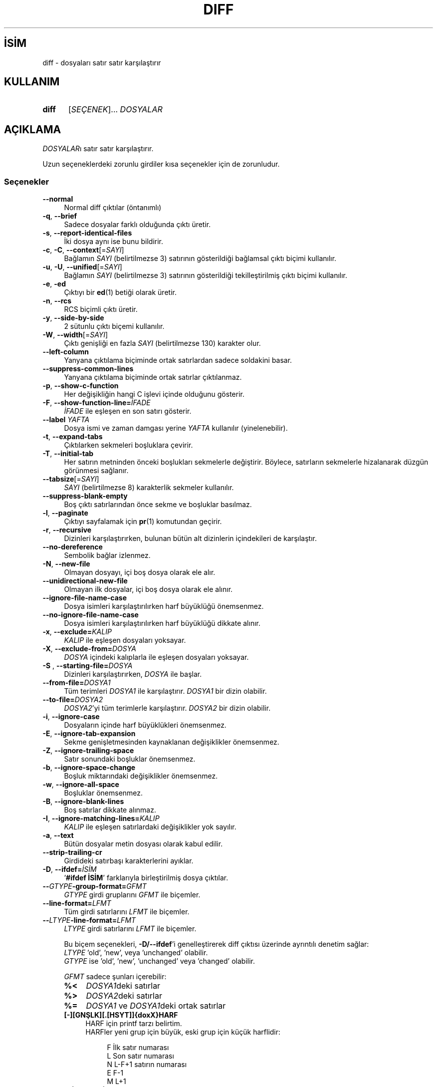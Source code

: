.ig
 * Bu kılavuz sayfası Türkçe Linux Belgelendirme Projesi (TLBP) tarafından
 * XML belgelerden derlenmiş olup manpages-tr paketinin parçasıdır:
 * https://github.com/TLBP/manpages-tr
 *
..
.\" Derlenme zamanı: 2023-01-21T21:03:30+03:00
.TH "DIFF" 1 "Ağustos 2021" "GNU diffutils 3.8" "Kullanıcı Komutları"
.\" Sözcükleri ilgisiz yerlerden bölme (disable hyphenation)
.nh
.\" Sözcükleri yayma, sadece sola yanaştır (disable justification)
.ad l
.PD 0
.SH İSİM
diff - dosyaları satır satır karşılaştırır
.sp
.SH KULLANIM
.IP \fBdiff\fR 5
[\fISEÇENEK\fR]... \fIDOSYALAR\fR
.sp
.PP
.sp
.SH "AÇIKLAMA"
\fIDOSYALAR\fRı satır satır karşılaştırır.
.sp
Uzun seçeneklerdeki zorunlu girdiler kısa seçenekler için de zorunludur.
.sp
.SS "Seçenekler"
.TP 4
\fB--normal\fR
Normal diff çıktılar (öntanımlı)
.sp
.TP 4
\fB-q\fR, \fB--brief\fR
Sadece dosyalar farklı olduğunda çıktı üretir.
.sp
.TP 4
\fB-s\fR, \fB--report-identical-files\fR
İki dosya aynı ise bunu bildirir.
.sp
.TP 4
\fB-c\fR, \fB-C\fR, \fB--context\fR[=\fISAYI\fR]
Bağlamın \fISAYI\fR (belirtilmezse 3) satırının gösterildiği bağlamsal çıktı biçimi kullanılır.
.sp
.TP 4
\fB-u\fR, \fB-U\fR, \fB--unified\fR[=\fISAYI\fR]
Bağlamın \fISAYI\fR (belirtilmezse 3) satırının gösterildiği tekilleştirilmiş çıktı biçimi kullanılır.
.sp
.TP 4
\fB-e\fR, \fB-ed\fR
Çıktıyı bir \fBed\fR(1) betiği olarak üretir.
.sp
.TP 4
\fB-n\fR, \fB--rcs\fR
RCS biçimli çıktı üretir.
.sp
.TP 4
\fB-y\fR, \fB--side-by-side\fR
2 sütunlu çıktı biçemi kullanılır.
.sp
.TP 4
\fB-W\fR, \fB--width\fR[=\fISAYI\fR]
Çıktı genişliği en fazla \fISAYI\fR (belirtilmezse 130) karakter olur.
.sp
.TP 4
\fB--left-column\fR
Yanyana çıktılama biçiminde ortak satırlardan sadece soldakini basar.
.sp
.TP 4
\fB--suppress-common-lines\fR
Yanyana çıktılama biçiminde ortak satırlar çıktılanmaz.
.sp
.TP 4
\fB-p\fR, \fB--show-c-function\fR
Her değişikliğin hangi C işlevi içinde olduğunu gösterir.
.sp
.TP 4
\fB-F\fR, \fB--show-function-line=\fR\fIİFADE\fR
\fIİFADE\fR ile eşleşen en son satırı gösterir.
.sp
.TP 4
\fB--label\fR \fIYAFTA\fR
Dosya ismi ve zaman damgası yerine \fIYAFTA\fR kullanılır (yinelenebilir).
.sp
.TP 4
\fB-t\fR, \fB--expand-tabs\fR
Çıktılarken sekmeleri boşluklara çevirir.
.sp
.TP 4
\fB-T\fR, \fB--initial-tab\fR
Her satırın metninden önceki boşlukları sekmelerle değiştirir. Böylece, satırların sekmelerle hizalanarak düzgün görünmesi sağlanır.
.sp
.TP 4
\fB--tabsize\fR[=\fISAYI\fR]
\fISAYI\fR (belirtilmezse 8) karakterlik sekmeler kullanılır.
.sp
.TP 4
\fB--suppress-blank-empty\fR
Boş çıktı satırlarından önce sekme ve boşluklar basılmaz.
.sp
.TP 4
\fB-l\fR, \fB--paginate\fR
Çıktıyı sayfalamak için \fBpr\fR(1) komutundan geçirir.
.sp
.TP 4
\fB-r\fR, \fB--recursive\fR
Dizinleri karşılaştırırken, bulunan bütün alt dizinlerin içindekileri de karşılaştır.
.sp
.TP 4
\fB--no-dereference\fR
Sembolik bağlar izlenmez.
.sp
.TP 4
\fB-N\fR, \fB--new-file\fR
Olmayan dosyayı, içi boş dosya olarak ele alır.
.sp
.TP 4
\fB--unidirectional-new-file\fR
Olmayan ilk dosyalar, içi boş dosya olarak ele alınır.
.sp
.TP 4
\fB--ignore-file-name-case\fR
Dosya isimleri karşılaştırılırken harf büyüklüğü önemsenmez.
.sp
.TP 4
\fB--no-ignore-file-name-case\fR
Dosya isimleri karşılaştırılırken harf büyüklüğü dikkate alınır.
.sp
.TP 4
\fB-x\fR, \fB--exclude=\fR\fIKALIP\fR
\fIKALIP\fR ile eşleşen dosyaları yoksayar.
.sp
.TP 4
\fB-X\fR, \fB--exclude-from=\fR\fIDOSYA\fR
\fIDOSYA\fR içindeki kalıplarla ile eşleşen dosyaları yoksayar.
.sp
.TP 4
\fB-S \fR, \fB--starting-file=\fR\fIDOSYA\fR
Dizinleri karşılaştırırken, \fIDOSYA\fR ile başlar.
.sp
.TP 4
\fB--from-file=\fR\fIDOSYA1\fR
Tüm terimleri \fIDOSYA1\fR ile karşılaştırır. \fIDOSYA1\fR bir dizin olabilir.
.sp
.TP 4
\fB--to-file=\fR\fIDOSYA2\fR
\fIDOSYA2\fR’yi tüm terimlerle karşılaştırır. \fIDOSYA2\fR bir dizin olabilir.
.sp
.TP 4
\fB-i\fR, \fB--ignore-case\fR
Dosyaların içinde harf büyüklükleri önemsenmez.
.sp
.TP 4
\fB-E\fR, \fB--ignore-tab-expansion\fR
Sekme genişletmesinden kaynaklanan değişiklikler önemsenmez.
.sp
.TP 4
\fB-Z\fR, \fB--ignore-trailing-space\fR
Satır sonundaki boşluklar önemsenmez.
.sp
.TP 4
\fB-b\fR, \fB--ignore-space-change\fR
Boşluk miktarındaki değişiklikler önemsenmez.
.sp
.TP 4
\fB-w\fR, \fB--ignore-all-space\fR
Boşluklar önemsenmez.
.sp
.TP 4
\fB-B\fR, \fB--ignore-blank-lines\fR
Boş satırlar dikkate alınmaz.
.sp
.TP 4
\fB-I\fR, \fB--ignore-matching-lines=\fR\fIKALIP\fR
\fIKALIP\fR ile eşleşen satırlardaki değişiklikler yok sayılır.
.sp
.TP 4
\fB-a\fR, \fB--text\fR
Bütün dosyalar metin dosyası olarak kabul edilir.
.sp
.TP 4
\fB--strip-trailing-cr\fR
Girdideki satırbaşı karakterlerini ayıklar.
.sp
.TP 4
\fB-D\fR, \fB--ifdef=\fR\fIİSİM\fR
’\fB#ifdef İSİM\fR’ farklarıyla birleştirilmiş dosya çıktılar.
.sp
.TP 4
\fB--\fR\fIGTYPE\fR\fB-group-format=\fR\fIGFMT\fR
\fIGTYPE\fR girdi gruplarını \fIGFMT\fR ile biçemler.
.sp
.TP 4
\fB--line-format=\fR\fILFMT\fR
Tüm girdi satırlarını \fILFMT\fR ile biçemler.
.sp
.TP 4
\fB--\fR\fILTYPE\fR\fB-line-format=\fR\fILFMT\fR
\fILTYPE\fR girdi satırlarını \fILFMT\fR ile biçemler.
.sp
Bu biçem seçenekleri, \fB-D/--ifdef\fR’i genelleştirerek diff çıktısı üzerinde ayrıntılı denetim sağlar:
.br
\fILTYPE\fR ’old’, ’new’, veya ’unchanged’ olabilir.
.br
\fIGTYPE\fR ise ’old’, ’new’, ’unchanged’ veya ’changed’ olabilir.
.sp
\fIGFMT\fR sadece şunları içerebilir:
.sp
.RS
.TP 4
\fB%<\fR
\fIDOSYA1\fRdeki satırlar
.sp
.TP 4
\fB%>\fR
\fIDOSYA2\fRdeki satırlar
.sp
.TP 4
\fB%=\fR
\fIDOSYA1\fR ve \fIDOSYA1\fRdeki ortak satırlar
.sp
.TP 4
\fB[-][GNŞLK][.[HSYT]]{doxX}HARF\fR
HARF için printf tarzı belirtim.
.br
HARFler yeni grup için büyük, eski grup için küçük harflidir:
.sp
.RS 4
.RS 4
.nf
F   İlk satır numarası
L   Son satır numarası
N   L-F+1 satırın numarası
E   F-1
M   L+1
.fi
.sp
.RE
.RE
.IP
.sp
.TP 4
\fB%(A=B?T:E)\fR
A eşittir B ise T değilse E
.sp
.PP
.RE
.IP
\fILFMT\fR sadece şunları içerebilir:
.sp
.RS
.TP 4
\fB%L\fR
Satır içeriği
.sp
.TP 4
\fB%l\fR
Satır sonu karakteri olmaksızın satır içeriği
.sp
.TP 4
\fB%[-][GNŞLK][.[HSYT]]{doxX}n\fR
Girdi satır numarası için printf tarzı belirtim.
.sp
.PP
.RE
.IP
\fIGFMT\fR ve \fILFMT\fR şunları içerebilir:
.sp
.RS
.TP 4
\fB%%\fR
\fB%\fR
.sp
.TP 4
\fB%c’C’\fR
Tek bir \fIC\fR karakteri
.sp
.TP 4
\fB%c’\\OOO’\fR
Sekizlik kodu \fIOOO\fR olan karakter
.sp
.TP 4
\fBC\fR
Karakterin kendisi
.sp
.PP
.RE
.IP
.sp
.TP 4
\fB-d\fR, \fB--minimal\fR
En küçük değişikliği bile bulmak için zor yolu dener.
.sp
.TP 4
\fB--horizon-lines=\fR\fISAYI\fR
Farklılıklardan önceki ortak satırların son \fISAYI\fR satırını ve farklılıklardan sonraki ortak satırların ilk \fISAYI\fR satırını iptal etmez.
.sp
.TP 4
\fB--speed-large-files\fR
Pek çok küçük değişikliğe sahip büyük dosyaların karşılaştırılmasında işlemini hızlandırmak için buluşsal yöntemler (heuristics) kullanılır.
.sp
.TP 4
\fB--color\fR[=\fIKOŞUL\fR]
Renkli çıktı üretir. \fIKOŞUL\fR ’never’, ’always’ veya ’auto’ olabilir. Belirtilmezse ’auto’ öntanımlıdır.
.sp
.TP 4
\fB--palette=\fR\fIPALET\fR
Renkli çıktı etkinse \fIPALET\fR ile belirtilen renkler kullanılır. \fIPALET\fR ’:’ ayraçlı terminfo yetenekleridir.
.sp
.TP 4
\fB--help\fR
Yardım metnini görüntüler ve çıkar.
.sp
.TP 4
\fB-v\fR, \fB--version\fR
Sürüm bilgilerini görüntüler ve çıkar.
.sp
.PP
\fIDOSYALAR\fR yerine ’\fIDOSYA1\fR \fIDOSYA2\fR’, ’\fIDİZİN1\fR \fIDİZİN2\fR’, ’\fIDİZİN\fR \fIDOSYA\fR’ veya ’\fIDOSYA\fR \fIDİZİN\fR’ belirtilebilir. \fB--from-file\fR veya \fB--to-file\fR belirtilmişse \fIDOSYA\fR(lar) için hiçbir sınırlama yoktur. \fIDOSYA\fR olarak ’-’ verilmişse standart girdi okunur. Girdiler aynı ise çıkış durumu 0, farklıysa 1, sorun varsa 2’dir.
.sp
.sp
.SH "YAZAN"
Paul Eggert, Mike Haertel, David Hayes, Richard Stallman ve Len Tower tarafından yazılmıştır.
.sp
.SH "GERİBİLDİRİM"
Yazılım hataları için: <bug-diffutils (at) gnu.org>
.br
GNU diffutils sayfası: <https://www.gnu.org/software/diffutils/>
.br
GNU yazılımları yardımı için: <https://www.gnu.org/software/gethelp.html>
.sp
.SH "TELİF HAKKI"
Telif hakkı © 2021 Free Software Foundation, Inc. Lisans GPLv3+: GNU GPL sürüm 3 veya üstü <http://gnu.org/licenses/gpl.html> Bu bir özgür yazılımdır: yazılımı değiştirmek ve dağıtmakta özgürsünüz. Yasaların izin verdiği ölçüde HİÇBİR GARANTİ YOKTUR.
.sp
.SH "İLGİLİ BELGELER"
\fBwdiff\fR(1), \fBcmp\fR(1), \fBdiff3\fR(1), \fBed\fR(1), \fBpatch\fR(1)), \fBpr\fR(1), \fBsdiff\fR(1).
.sp
\fBdiff\fR komutu ile ilgili kapsamlı bir kılavuz Texinfo olarak mevcuttur. \fBinfo\fR ve \fBdiff\fR yazılımları düzgün bir şekilde sisteminizde mevcutsa,
.sp
.RS 4
\fBinfo diff\fR
.sp
.RE
komutu ile bu kılavuzu görüntüleyebilirsiniz.
.sp
.SH "ÇEVİREN"
© 2003 Yalçın Kolukısa
.br
© 2022 Nilgün Belma Bugüner
.br
Bu çeviri özgür yazılımdır: Yasaların izin verdiği ölçüde HİÇBİR GARANTİ YOKTUR.
.br
Lütfen, çeviri ile ilgili bildirimde bulunmak veya çeviri yapmak için https://github.com/TLBP/manpages-tr/issues adresinde "New Issue" düğmesine tıklayıp yeni bir konu açınız ve isteğinizi belirtiniz.
.sp
